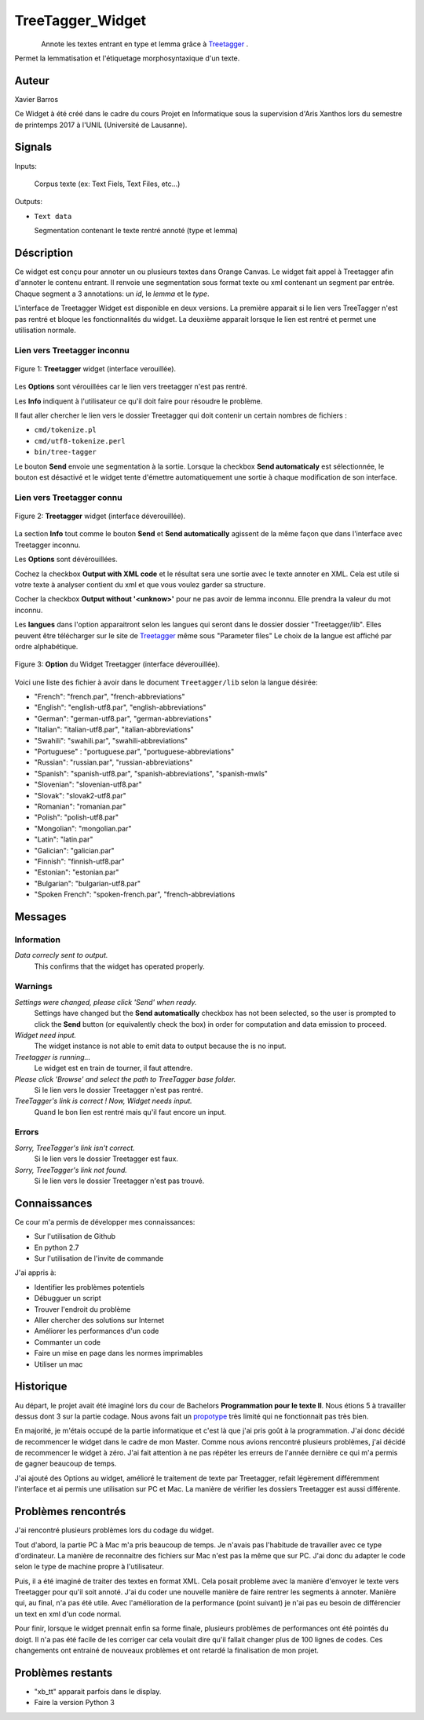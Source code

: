 .. meta::
   :description: Orange Textable Prototypes documentation, TreeTagger 
                 widget
   :keywords: Orange, Textable, Prototypes, documentation, TreeTagger,
              widget

.. _TreeTagger:

TreeTagger_Widget
=================

.. figure:: figures/Treetagger_54.png
    :align: left
    :alt: icon

Annote les textes entrant en type et lemma grâce à `Treetagger 
<http://www.cis.uni-muenchen.de/~schmid/tools/TreeTagger/>`_ .

Permet la lemmatisation et l'étiquetage morphosyntaxique d'un texte.

Auteur
------

Xavier Barros

Ce Widget à été créé dans le cadre du cours Projet en Informatique sous la supervision d'Aris Xanthos lors du semestre de printemps 2017 à l'UNIL (Université de Lausanne). 

Signals
-------

Inputs:

   Corpus texte (ex: Text Fiels, Text Files, etc...)

Outputs:

* ``Text data``

  Segmentation contenant le texte rentré annoté (type et lemma)

Déscription
-----------

Ce widget est conçu pour annoter un ou plusieurs textes dans Orange Canvas. 
Le widget fait appel à Treetagger afin d'annoter le contenu entrant.
Il renvoie une segmentation sous format texte ou xml contenant un segment par entrée.
Chaque segment a 3 annotations: un *id*, le *lemma* et le *type*.

L'interface de Treetagger Widget est disponible en deux versions.
La première apparait si le lien vers TreeTagger n'est pas rentré et bloque les fonctionnalités du widget.
La deuxième apparait lorsque le lien est rentré et permet une utilisation normale.

 
 
 

Lien vers Treetagger inconnu
~~~~~~~~~~~~~~~~~~~~~~~~~~~~

.. figure:: figures/tt_gg_inconnu.png
    :align: center
    :alt: Advanced interface of the Text Tree widget
    
    Figure 1: **Treetagger** widget (interface verouillée).

Les **Options** sont vérouillées car le lien vers treetagger n'est pas rentré.

Les **Info** indiquent à l'utilisateur ce qu'il doit faire pour résoudre le problème.

Il faut aller chercher le lien vers le dossier Treetagger qui doit contenir un certain nombres de fichiers :

* ``cmd/tokenize.pl``
* ``cmd/utf8-tokenize.perl``
* ``bin/tree-tagger``

Le bouton **Send** envoie une segmentation à la sortie. 
Lorsque la checkbox **Send automaticaly** est sélectionnée,  
le bouton est désactivé et le widget tente d'émettre automatiquement une
sortie à chaque modification de son interface.


Lien vers Treetagger connu
~~~~~~~~~~~~~~~~~~~~~~~~~~

.. figure:: figures/tt_gg_connu.png
    :align: center
    :alt: Advanced interface of the Text Tree widget
    
    Figure 2: **Treetagger** widget (interface déverouillée).

La section **Info** tout comme le bouton **Send** et **Send automatically** agissent de la même façon que dans l'interface avec Treetagger inconnu.

Les **Options** sont dévérouillées.

Cochez la checkbox **Output with XML code** et le résultat sera une sortie avec le texte annoter en XML. 
Cela est utile si votre texte à analyser contient du xml et que vous voulez garder sa structure. 

Cocher la checkbox **Output without '<unknow>'** pour ne pas avoir de lemma inconnu. 
Elle prendra la valeur du mot inconnu.

Les **langues** dans l'option apparaitront selon les langues qui seront dans le dossier dossier "Treetagger/lib".
Elles peuvent être télécharger sur le site de `Treetagger 
<http://www.cis.uni-muenchen.de/~schmid/tools/TreeTagger/>`_ même sous "Parameter files"
Le choix de la langue est affiché par ordre alphabétique.

.. figure:: figures/langue.png
    :align: center
    :alt: Advanced interface of the Text Tree widget

    Figure 3: **Option** du Widget Treetagger (interface déverouillée).

Voici une liste des fichier à avoir dans le document ``Treetagger/lib`` selon la langue désirée:

+ "French": "french.par", "french-abbreviations"
+ "English": "english-utf8.par", "english-abbreviations"
+ "German": "german-utf8.par", "german-abbreviations"
+ "Italian": "italian-utf8.par", "italian-abbreviations"
+ "Swahili": "swahili.par", "swahili-abbreviations"
+ "Portuguese" : "portuguese.par", "portuguese-abbreviations"
+ "Russian": "russian.par", "russian-abbreviations"
+ "Spanish": "spanish-utf8.par", "spanish-abbreviations", "spanish-mwls"
+ "Slovenian": "slovenian-utf8.par"
+ "Slovak": "slovak2-utf8.par"
+ "Romanian": "romanian.par"
+ "Polish": "polish-utf8.par"
+ "Mongolian": "mongolian.par"
+ "Latin": "latin.par"
+ "Galician": "galician.par"
+ "Finnish": "finnish-utf8.par"
+ "Estonian": "estonian.par"
+ "Bulgarian": "bulgarian-utf8.par"
+ "Spoken French": "spoken-french.par", "french-abbreviations


Messages
--------

Information
~~~~~~~~~~~

*Data correcly sent to output.*
    This confirms that the widget has operated properly.

Warnings
~~~~~~~~

*Settings were changed, please click 'Send' when ready.*
    Settings have changed but the **Send automatically** checkbox
    has not been selected, so the user is prompted to click the **Send**
    button (or equivalently check the box) in order for computation and data
    emission to proceed.
    
*Widget need input.*
    The widget instance is not able to emit data to output because the is no input.

*Treetagger is running...*
   Le widget est en train de tourner, il faut attendre.
   
*Please click 'Browse' and select the path to TreeTagger base folder.*
   Si le lien vers le dossier Treetagger n'est pas rentré.
   
*TreeTagger's link is correct ! Now, Widget needs input.*
   Quand le bon lien est rentré mais qu'il faut encore un input.
    
Errors
~~~~~~

*Sorry, TreeTagger's link isn't correct.*
    Si le lien vers le dossier Treetagger est faux.
    
*Sorry, TreeTagger's link not found.*
    Si le lien vers le dossier Treetagger n'est pas trouvé.
 

Connaissances
-------------

Ce cour m'a permis de développer mes connaissances:

+ Sur l'utilisation de Github
+ En python 2.7
+ Sur l'utilisation de l'invite de commande

J'ai appris à:

+ Identifier les problèmes potentiels
+ Débugguer un script 
+ Trouver l'endroit du problème
+ Aller chercher des solutions sur Internet
+ Améliorer les performances d'un code
+ Commanter un code
+ Faire un mise en page dans les normes imprimables
+ Utiliser un mac


Historique
----------

Au départ, le projet avait été imaginé lors du cour de Bachelors **Programmation pour le texte II**.
Nous étions 5 à travailler dessus dont 3 sur la partie codage.
Nous avons fait un `propotype <https://github.com/xbarros/Treetagger_for_Textable>`_ très limité qui ne fonctionnait pas très bien.

En majorité, je m'étais occupé de la partie informatique et c'est là que j'ai pris goût à la programmation.
J'ai donc décidé de recommencer le widget dans le cadre de mon Master.
Comme nous avions rencontré plusieurs problèmes, j'ai décidé de recommencer le widget à zéro.
J'ai fait attention à ne pas répéter les erreurs de l'année dernière ce qui m'a permis de gagner beaucoup de temps.

J'ai ajouté des Options au widget, amélioré le traitement de texte par Treetagger, refait légèrement différemment l'interface et ai permis une utilisation sur PC et Mac.
La manière de vérifier les dossiers Treetagger est aussi différente.


Problèmes rencontrés
--------------------

J'ai rencontré plusieurs problèmes lors du codage du widget.

Tout d'abord, la partie PC à Mac m'a pris beaucoup de temps. 
Je n'avais pas l'habitude de travailler avec ce type d'ordinateur.
La manière de reconnaitre des fichiers sur Mac n'est pas la même que sur PC.
J'ai donc du adapter le code selon le type de machine propre à l'utilisateur.

Puis, il a été imaginé de traiter des textes en format XML.
Cela posait problème avec la manière d'envoyer le texte vers Treetagger pour qu'il soit annoté.
J'ai du coder une nouvelle manière de faire rentrer les segments à annoter.
Manière qui, au final, n'a pas été utile.
Avec l'amélioration de la performance (point suivant) je n'ai pas eu besoin de différencier un text en xml d'un code normal.

Pour finir, lorsque le widget prennait enfin sa forme finale, plusieurs problèmes de performances ont été pointés du doigt.
Il n'a pas été facile de les corriger car cela voulait dire qu'il fallait changer plus de 100 lignes de codes.
Ces changements ont entrainé de nouveaux problèmes et ont retardé la finalisation de mon projet.


Problèmes restants
------------------

+ "xb_tt" apparait parfois dans le display.
+ Faire la version Python 3
